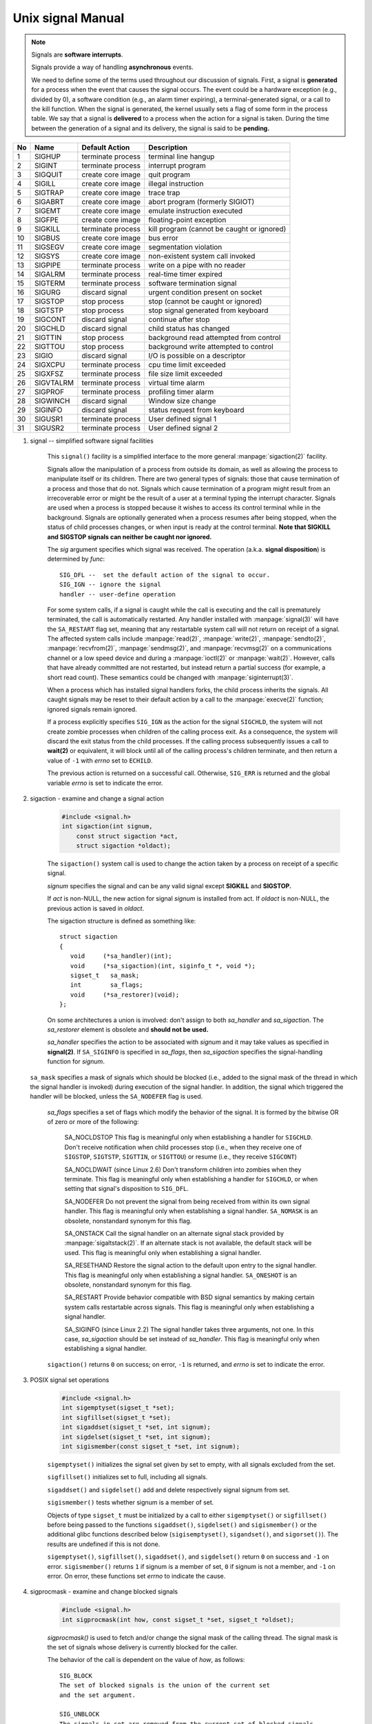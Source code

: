 ******************
Unix signal Manual
******************

.. note::

    Signals are **software interrupts**.

    Signals provide a way of handling **asynchronous** events.

    We need to define some of the terms used throughout our discussion of signals. 
    First, a signal is **generated** for a process when the event that causes the 
    signal occurs. The event could be a hardware exception (e.g., divided by 0), 
    a software condition (e.g., an alarm timer expiring), a terminal-generated signal, 
    or a call to the kill function. When the signal is generated, the kernel usually 
    sets a flag of some form in the process table. We say that a signal is **delivered** 
    to a process when the action for a signal is taken. During the time between 
    the generation of a signal and its delivery, the signal is said to be **pending.**

====  ===========  ===================  ============================================
No    Name         Default Action       Description                                 
====  ===========  ===================  ============================================
1     SIGHUP       terminate process    terminal line hangup                        
2     SIGINT       terminate process    interrupt program                           
3     SIGQUIT      create core image    quit program                                
4     SIGILL       create core image    illegal instruction                         
5     SIGTRAP      create core image    trace trap                                  
6     SIGABRT      create core image    abort program (formerly SIGIOT)             
7     SIGEMT       create core image    emulate instruction executed                
8     SIGFPE       create core image    floating-point exception                    
9     SIGKILL      terminate process    kill program (cannot be caught or ignored)  
10    SIGBUS       create core image    bus error                                   
11    SIGSEGV      create core image    segmentation violation                      
12    SIGSYS       create core image    non-existent system call invoked            
13    SIGPIPE      terminate process    write on a pipe with no reader              
14    SIGALRM      terminate process    real-time timer expired                     
15    SIGTERM      terminate process    software termination signal                 
16    SIGURG       discard signal       urgent condition present on socket          
17    SIGSTOP      stop process         stop (cannot be caught or ignored)          
18    SIGTSTP      stop process         stop signal generated from keyboard         
19    SIGCONT      discard signal       continue after stop                         
20    SIGCHLD      discard signal       child status has changed                    
21    SIGTTIN      stop process         background read attempted from control      
22    SIGTTOU      stop process         background write attempted to control       
23    SIGIO        discard signal       I/O is possible on a descriptor             
24    SIGXCPU      terminate process    cpu time limit exceeded                     
25    SIGXFSZ      terminate process    file size limit exceeded                    
26    SIGVTALRM    terminate process    virtual time alarm                          
27    SIGPROF      terminate process    profiling timer alarm                       
28    SIGWINCH     discard signal       Window size change                          
29    SIGINFO      discard signal       status request from keyboard                
30    SIGUSR1      terminate process    User defined signal 1                       
31    SIGUSR2      terminate process    User defined signal 2                       
====  ===========  ===================  ============================================

#. signal -- simplified software signal facilities

    .. code-block:: c
        :caption: SYNOPSIS

        #include <signal.h>
        void (*signal(int sig, void (*func)(int)))(int);   
        // or in the equivalent but easier to read typedef'd version:  
        typedef void (*sig_t) (int);
        sig_t signal(int sig, sig_t func);

    This ``signal()`` facility is a simplified interface to the more
    general :manpage:`sigaction(2)` facility.

    Signals allow the manipulation of a process from outside its domain, as well as
    allowing the process to manipulate itself or its children. There are two general 
    types of signals: those that cause termination of a process and those that do not. 
    Signals which cause termination of a program might result
    from an irrecoverable error or might be the result of a user at a terminal typing
    the interrupt character. Signals are used when a process is stopped because it
    wishes to access its control terminal while in the background.
    Signals are optionally generated when a process resumes after being stopped, when
    the status of child processes changes, or when input is ready at the control terminal.
    **Note that SIGKILL and SIGSTOP signals can neither be caught nor ignored.**

    The *sig* argument specifies which signal was received. 
    The operation (a.k.a. **signal disposition**) is determined by *func*::

        SIG_DFL --  set the default action of the signal to occur.
        SIG_IGN -- ignore the signal
        handler -- user-define operation

    For some system calls, if a signal is caught while the call is executing and the
    call is prematurely terminated, the call is automatically restarted. Any handler
    installed with :manpage:`signal(3)` will have the ``SA_RESTART`` flag set,
    meaning that any restartable system call will not return on receipt of a signal.
    The affected system calls include :manpage:`read(2)`, :manpage:`write(2)`,
    :manpage:`sendto(2)`, :manpage:`recvfrom(2)`, :manpage:`sendmsg(2)`, and
    :manpage:`recvmsg(2)` on a communications channel or a low speed device and
    during a :manpage:`ioctl(2)` or :manpage:`wait(2)`.  However, calls that
    have already committed are not restarted, but instead return a partial
    success (for example, a short read count). These semantics could be
    changed with :manpage:`siginterrupt(3)`.

    When a process which has installed signal handlers forks, the child process
    inherits the signals. All caught signals may be reset to their default action
    by a call to the :manpage:`execve(2)` function; ignored signals remain ignored.

    If a process explicitly specifies ``SIG_IGN`` as the action for the signal ``SIGCHLD``,
    the system will not create zombie processes when children of the calling process exit.
    As a consequence, the system will discard the exit status from the child processes.
    If the calling process subsequently issues a call to **wait(2)** or equivalent,
    it will block until all of the calling process's children terminate, and then 
    return a value of ``-1`` with *errno* set to ``ECHILD``.

    The previous action is returned on a successful call.  
    Otherwise, ``SIG_ERR`` is returned and the global 
    variable *errno* is set to indicate the error.

#. sigaction - examine and change a signal action

    .. code-block:: c

        #include <signal.h>
        int sigaction(int signum, 
            const struct sigaction *act,
            struct sigaction *oldact);

    The  ``sigaction()`` system call is used to change the action taken by 
    a process on receipt of a specific signal.

    *signum* specifies the signal and can be any valid signal except **SIGKILL** and **SIGSTOP.**

    If *act* is non-NULL, the new action for signal *signum* is installed from act.  
    If *oldact* is non-NULL, the previous action is saved in *oldact*.

    The sigaction structure is defined as something like::

        struct sigaction
        {
           void     (*sa_handler)(int);
           void     (*sa_sigaction)(int, siginfo_t *, void *);
           sigset_t   sa_mask;
           int        sa_flags;
           void     (*sa_restorer)(void);
        };

    On some architectures a union is involved: don't assign to both *sa_handler* 
    and *sa_sigaction*. The *sa_restorer* element is obsolete and **should not be used.**

    *sa_handler* specifies the action to be associated with *signum* 
    and it may take values as specified in **signal(2)**.
    If ``SA_SIGINFO`` is specified in *sa_flags*, then *sa_sigaction* 
    specifies the signal-handling function for *signum*. 

   ``sa_mask`` specifies a mask of signals which should be blocked (i.e.,
   added to the signal mask of the thread in which the signal handler is
   invoked) during execution of the signal handler. In addition, the signal
   which triggered the handler will be blocked, unless the ``SA_NODEFER`` flag
   is used.

    *sa_flags* specifies a set of flags which modify the behavior of the signal.
    It is formed by the bitwise OR of zero or more of the following:

        SA_NOCLDSTOP
        This flag is meaningful only when establishing a handler for ``SIGCHLD``. 
        Don't receive notification when child processes stop (i.e., when they receive 
        one of ``SIGSTOP``, ``SIGTSTP``, ``SIGTTIN``, or ``SIGTTOU``) 
        or resume (i.e., they receive ``SIGCONT``) 

        SA_NOCLDWAIT (since Linux 2.6)
        Don't transform children into zombies when they terminate. 
        This flag is meaningful only when establishing a handler for ``SIGCHLD``, 
        or when setting that signal's disposition to ``SIG_DFL``.

        SA_NODEFER
        Do not prevent the signal from being received from within
        its own signal handler. This flag is meaningful only when
        establishing a signal handler. ``SA_NOMASK`` is an obsolete,
        nonstandard synonym for this flag.

        SA_ONSTACK
        Call the signal handler on an alternate signal stack
        provided by :manpage:`sigaltstack(2)`. If an alternate
        stack is not available, the default stack will be used.
        This flag is meaningful only when establishing a signal handler.

        SA_RESETHAND
        Restore the signal action to the default upon entry to the
        signal handler. This flag is meaningful only when establishing
        a signal handler. ``SA_ONESHOT`` is an obsolete, nonstandard
        synonym for this flag.

        SA_RESTART
        Provide behavior compatible with BSD signal semantics by
        making certain system calls restartable across signals.
        This flag is meaningful only when establishing a signal
        handler.

        SA_SIGINFO (since Linux 2.2)
        The signal handler takes three arguments, not one. In this
        case, *sa_sigaction* should be set instead of *sa_handler*.
        This flag is meaningful only when establishing a signal handler.


    ``sigaction()`` returns ``0`` on success; on error, ``-1`` is returned,
    and *errno* is set to indicate the error.


#. POSIX signal set operations

    .. code-block:: c
       
        #include <signal.h>
        int sigemptyset(sigset_t *set);
        int sigfillset(sigset_t *set);
        int sigaddset(sigset_t *set, int signum);
        int sigdelset(sigset_t *set, int signum);
        int sigismember(const sigset_t *set, int signum);

    ``sigemptyset()`` initializes the signal set given by set to empty,
    with all signals excluded from the set.

    ``sigfillset()`` initializes set to full, including all signals.

    ``sigaddset()`` and ``sigdelset()`` add and delete respectively signal signum from set.

    ``sigismember()`` tests whether signum is a member of set.

    Objects of type ``sigset_t`` must be initialized by a call to either
    ``sigemptyset()`` or ``sigfillset()`` before being passed to the functions
    ``sigaddset()``, ``sigdelset()`` and ``sigismember()`` or the additional glibc
    functions described below (``sigisemptyset()``, ``sigandset()``, and ``sigorset()``).
    The results are undefined if this is not done.


    ``sigemptyset()``, ``sigfillset()``, ``sigaddset()``, and ``sigdelset()``
    return ``0`` on success and ``-1`` on error.
    ``sigismember()`` returns ``1`` if signum is a member of set,
    ``0`` if signum is not a member, and ``-1`` on error.
    On error, these functions set *errno* to indicate the cause.


#. sigprocmask - examine and change blocked signals

    .. code-block:: c

        #include <signal.h>
        int sigprocmask(int how, const sigset_t *set, sigset_t *oldset);

    *sigprocmask()* is used to fetch and/or change the signal mask of the calling thread.  
    The signal mask is the set of signals whose delivery is currently blocked for the caller.

    The behavior of the call is dependent on the value of *how*, as follows::

        SIG_BLOCK
        The set of blocked signals is the union of the current set 
        and the set argument.

        SIG_UNBLOCK
        The signals in set are removed from the current set of blocked signals.  
        It is permissible to attempt to unblock a signal which is not blocked.

        SIG_SETMASK
        The set of blocked signals is set to the argument set.

    If *oldset* is non-NULL, the previous signal mask is stored in *oldset*.

    If *set* is NULL, then the signal mask is unchanged, but the current signal mask 
    is nevertheless returned in *oldset* if it is not NULL.

    The use of *sigprocmask()* is unspecified in a multithreaded process; see *pthread_sigmask(3)*.

    *sigprocmask()* returns 0 on success and -1 on error.  
    In the event of an error, *errno* is set to indicate the cause.

    **It is not possible to block SIGKILL or SIGSTOP.** Attempts to do so are silently ignored.

    Each of the threads in a process has its own signal mask.

    A child created via **fork(2)** inherits a copy of its parent's signal mask; 
    the signal mask is preserved across execve(2).

    If *SIGBUS*, *SIGFPE*, *SIGILL*, or *SIGSEGV* are generated while they are blocked, 
    the result is undefined, unless the signal was generated by kill(2), sigqueue(3), or raise(3).

#. sigsuspend -- atomically release blocked signals and wait for interrupt

    .. code-block:: c

        #include <signal.h>
        int sigsuspend(const sigset_t *sigmask);

    ``sigsuspend()`` temporarily changes the blocked signal mask to the set to which
    *sigmask* points, and then waits for a signal to arrive; **on return the previous set
    of masked signals is restored.** The signal mask set is usually empty to indicate
    that all signals are to be unblocked for the duration of the call.

    In normal usage, a signal is blocked using :manpage:`sigprocmask(2)` to begin
    a critical section, variables modified on the occurrence of the signal are examined
    to determine that there is no work to be done, and the process pauses awaiting work
    by using ``sigsuspend()`` with the previous mask returned by *sigprocmask*.

    The ``sigsuspend()`` function always terminates by being interrupted,
    returning ``-1`` with *errno* set to ``EINTR``.

#. sigpending - examine pending signals

    .. code-block:: c

        #include <signal.h>
        int sigpending(sigset_t *set);

    ``sigpending()`` returns the set of signals that are pending for 
    delivery to the calling thread (i.e., the signals which have been 
    raised while blocked). The mask of pending signals is returned in *set.*

    **sigpending()** returns 0 on success and -1 on error.  
    In the event of an error, *errno* is set to indicate the cause.

    If a signal is both blocked and has a disposition of "ignored", 
    it is not added to the mask of pending signals when generated.

    The set of signals that is pending for a thread is the union 
    of the set of signals that is pending for that thread and 
    the set of signals that is pending for the process as a whole.

#. strsignal - return string describing signal

    .. code-block:: c

        #include <string.h>
        char *strsignal(int sig);
        extern const char * const sys_siglist[];

    The *strsignal()* function returns a string describing the signal number passed in the argument *sig*.  
    The string can be used only until the next call to *strsignal().*

    The array *sys_siglist* holds the signal description strings indexed by signal number.  
    The *strsignal()* function should be used if possible instead of this array.

    The *strsignal()* function returns the appropriate description string, 
    or an unknown signal message if the signal number is invalid.  
    On some systems (but not on Linux), NULL may instead be returned 
    for an invalid signal number.

    See also `psignal(3)` for similar APIs.
